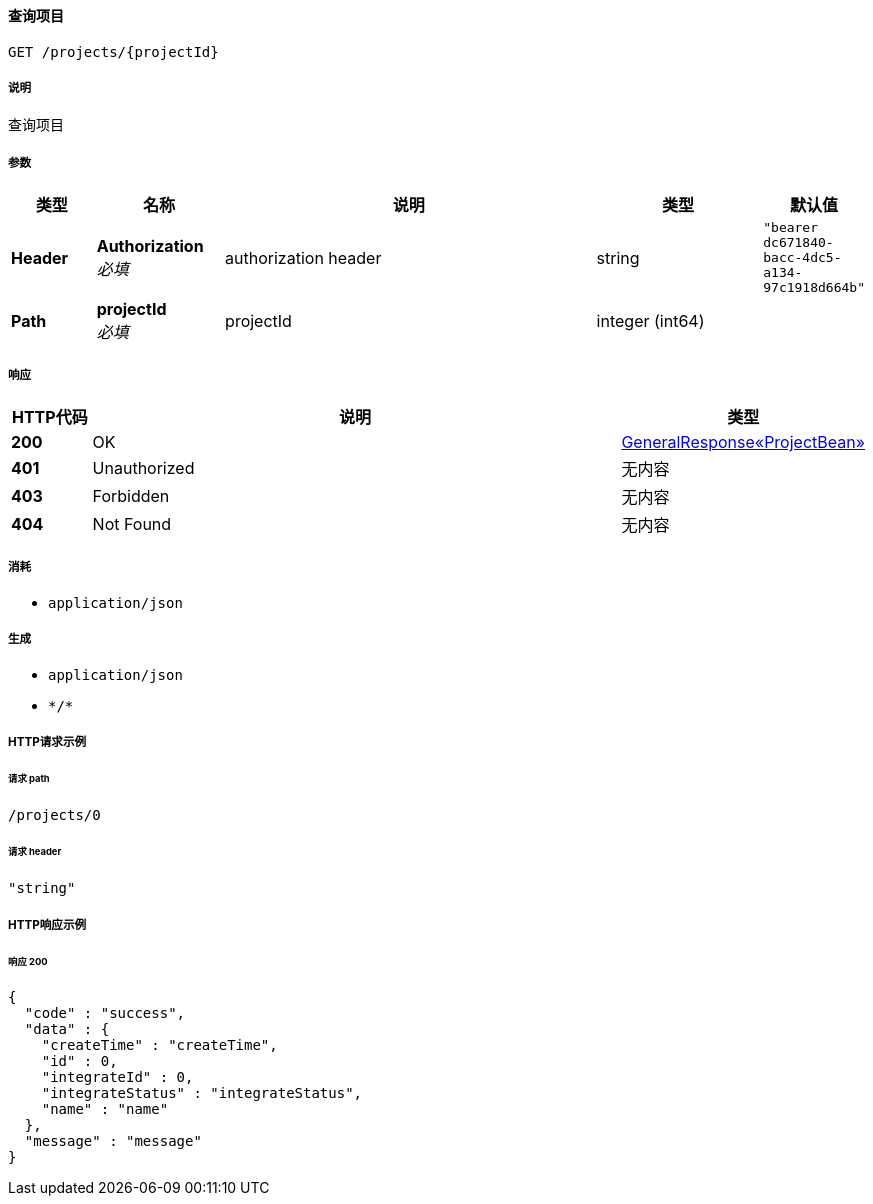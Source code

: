 
[[_getprojectusingget]]
==== 查询项目
....
GET /projects/{projectId}
....


===== 说明
查询项目


===== 参数

[options="header", cols=".^2a,.^3a,.^9a,.^4a,.^2a"]
|===
|类型|名称|说明|类型|默认值
|**Header**|**Authorization** +
__必填__|authorization header|string|`"bearer dc671840-bacc-4dc5-a134-97c1918d664b"`
|**Path**|**projectId** +
__必填__|projectId|integer (int64)|
|===


===== 响应

[options="header", cols=".^2a,.^14a,.^4a"]
|===
|HTTP代码|说明|类型
|**200**|OK|<<_3808c32871c72fffe80ac24d6ee639f2,GeneralResponse«ProjectBean»>>
|**401**|Unauthorized|无内容
|**403**|Forbidden|无内容
|**404**|Not Found|无内容
|===


===== 消耗

* `application/json`


===== 生成

* `application/json`
* `\*/*`


===== HTTP请求示例

====== 请求 path
----
/projects/0
----


====== 请求 header
[source,json]
----
"string"
----


===== HTTP响应示例

====== 响应 200
[source,json]
----
{
  "code" : "success",
  "data" : {
    "createTime" : "createTime",
    "id" : 0,
    "integrateId" : 0,
    "integrateStatus" : "integrateStatus",
    "name" : "name"
  },
  "message" : "message"
}
----



